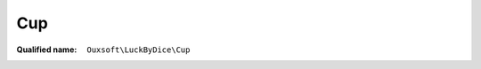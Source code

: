 Cup
===

:Qualified name: ``Ouxsoft\LuckByDice\Cup``

.. php:class:: Cup

  .. php:method:: public current ()

    :returns: CollectionInterface

  .. php:method:: public key () -> int

    :returns: int -- 

  .. php:method:: public next ()


  .. php:method:: public offsetExists ($offset) -> bool

    :param $offset:
    :returns: bool -- 

  .. php:method:: public offsetGet ($offset) -> mixed

    :param $offset:
    :returns: mixed -- 

  .. php:method:: public offsetSet ($offset, $value)

    :param $offset:
    :param $value:

  .. php:method:: public offsetUnset ($offset)

    :param $offset:

  .. php:method:: public reverse ()


  .. php:method:: public rewind ()


  .. php:method:: public valid () -> bool

    :returns: bool -- 

